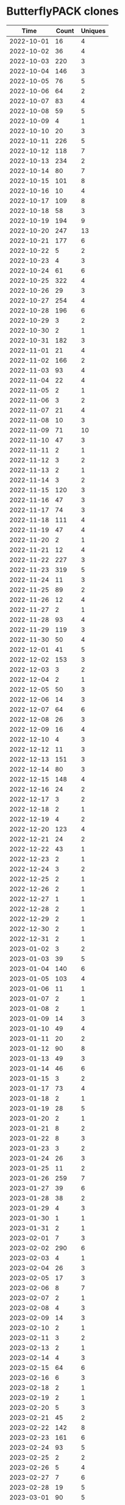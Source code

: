 * ButterflyPACK clones
|       Time |   Count | Uniques |
|------------+---------+---------|
| 2022-10-01 |      16 |       4 |
| 2022-10-02 |      36 |       4 |
| 2022-10-03 |     220 |       3 |
| 2022-10-04 |     146 |       3 |
| 2022-10-05 |      76 |       5 |
| 2022-10-06 |      64 |       2 |
| 2022-10-07 |      83 |       4 |
| 2022-10-08 |      59 |       5 |
| 2022-10-09 |       4 |       1 |
| 2022-10-10 |      20 |       3 |
| 2022-10-11 |     226 |       5 |
| 2022-10-12 |     118 |       7 |
| 2022-10-13 |     234 |       2 |
| 2022-10-14 |      80 |       7 |
| 2022-10-15 |     101 |       8 |
| 2022-10-16 |      10 |       4 |
| 2022-10-17 |     109 |       8 |
| 2022-10-18 |      58 |       3 |
| 2022-10-19 |     194 |       9 |
| 2022-10-20 |     247 |      13 |
| 2022-10-21 |     177 |       6 |
| 2022-10-22 |       5 |       2 |
| 2022-10-23 |       4 |       3 |
| 2022-10-24 |      61 |       6 |
| 2022-10-25 |     322 |       4 |
| 2022-10-26 |      29 |       3 |
| 2022-10-27 |     254 |       4 |
| 2022-10-28 |     196 |       6 |
| 2022-10-29 |       3 |       2 |
| 2022-10-30 |       2 |       1 |
| 2022-10-31 |     182 |       3 |
| 2022-11-01 |      21 |       4 |
| 2022-11-02 |     166 |       2 |
| 2022-11-03 |      93 |       4 |
| 2022-11-04 |      22 |       4 |
| 2022-11-05 |       2 |       1 |
| 2022-11-06 |       3 |       2 |
| 2022-11-07 |      21 |       4 |
| 2022-11-08 |      10 |       3 |
| 2022-11-09 |      71 |      10 |
| 2022-11-10 |      47 |       3 |
| 2022-11-11 |       2 |       1 |
| 2022-11-12 |       3 |       2 |
| 2022-11-13 |       2 |       1 |
| 2022-11-14 |       3 |       2 |
| 2022-11-15 |     120 |       3 |
| 2022-11-16 |      47 |       3 |
| 2022-11-17 |      74 |       3 |
| 2022-11-18 |     111 |       4 |
| 2022-11-19 |      47 |       4 |
| 2022-11-20 |       2 |       1 |
| 2022-11-21 |      12 |       4 |
| 2022-11-22 |     227 |       3 |
| 2022-11-23 |     319 |       5 |
| 2022-11-24 |      11 |       3 |
| 2022-11-25 |      89 |       2 |
| 2022-11-26 |      12 |       4 |
| 2022-11-27 |       2 |       1 |
| 2022-11-28 |      93 |       4 |
| 2022-11-29 |     119 |       3 |
| 2022-11-30 |      50 |       4 |
| 2022-12-01 |      41 |       5 |
| 2022-12-02 |     153 |       3 |
| 2022-12-03 |       3 |       2 |
| 2022-12-04 |       2 |       1 |
| 2022-12-05 |      50 |       3 |
| 2022-12-06 |      14 |       3 |
| 2022-12-07 |      64 |       6 |
| 2022-12-08 |      26 |       3 |
| 2022-12-09 |      16 |       4 |
| 2022-12-10 |       4 |       3 |
| 2022-12-12 |      11 |       3 |
| 2022-12-13 |     151 |       3 |
| 2022-12-14 |      80 |       3 |
| 2022-12-15 |     148 |       4 |
| 2022-12-16 |      24 |       2 |
| 2022-12-17 |       3 |       2 |
| 2022-12-18 |       2 |       1 |
| 2022-12-19 |       4 |       2 |
| 2022-12-20 |     123 |       4 |
| 2022-12-21 |      24 |       2 |
| 2022-12-22 |      43 |       1 |
| 2022-12-23 |       2 |       1 |
| 2022-12-24 |       3 |       2 |
| 2022-12-25 |       2 |       1 |
| 2022-12-26 |       2 |       1 |
| 2022-12-27 |       1 |       1 |
| 2022-12-28 |       2 |       1 |
| 2022-12-29 |       2 |       1 |
| 2022-12-30 |       2 |       1 |
| 2022-12-31 |       2 |       1 |
| 2023-01-02 |       3 |       2 |
| 2023-01-03 |      39 |       5 |
| 2023-01-04 |     140 |       6 |
| 2023-01-05 |     103 |       4 |
| 2023-01-06 |      11 |       1 |
| 2023-01-07 |       2 |       1 |
| 2023-01-08 |       2 |       1 |
| 2023-01-09 |      14 |       3 |
| 2023-01-10 |      49 |       4 |
| 2023-01-11 |      20 |       2 |
| 2023-01-12 |      90 |       8 |
| 2023-01-13 |      49 |       3 |
| 2023-01-14 |      46 |       6 |
| 2023-01-15 |       3 |       2 |
| 2023-01-17 |      73 |       4 |
| 2023-01-18 |       2 |       1 |
| 2023-01-19 |      28 |       5 |
| 2023-01-20 |       2 |       1 |
| 2023-01-21 |       8 |       2 |
| 2023-01-22 |       8 |       3 |
| 2023-01-23 |       3 |       2 |
| 2023-01-24 |      26 |       3 |
| 2023-01-25 |      11 |       2 |
| 2023-01-26 |     259 |       7 |
| 2023-01-27 |      39 |       6 |
| 2023-01-28 |      38 |       2 |
| 2023-01-29 |       4 |       3 |
| 2023-01-30 |       1 |       1 |
| 2023-01-31 |       2 |       1 |
| 2023-02-01 |       7 |       3 |
| 2023-02-02 |     290 |       6 |
| 2023-02-03 |       4 |       1 |
| 2023-02-04 |      26 |       3 |
| 2023-02-05 |      17 |       3 |
| 2023-02-06 |       8 |       7 |
| 2023-02-07 |       2 |       1 |
| 2023-02-08 |       4 |       3 |
| 2023-02-09 |      14 |       3 |
| 2023-02-10 |       2 |       1 |
| 2023-02-11 |       3 |       2 |
| 2023-02-13 |       2 |       1 |
| 2023-02-14 |       4 |       3 |
| 2023-02-15 |      64 |       6 |
| 2023-02-16 |       6 |       3 |
| 2023-02-18 |       2 |       1 |
| 2023-02-19 |       2 |       1 |
| 2023-02-20 |       5 |       3 |
| 2023-02-21 |      45 |       2 |
| 2023-02-22 |     142 |       8 |
| 2023-02-23 |     161 |       6 |
| 2023-02-24 |      93 |       5 |
| 2023-02-25 |       2 |       2 |
| 2023-02-26 |       5 |       4 |
| 2023-02-27 |       7 |       6 |
| 2023-02-28 |      19 |       5 |
| 2023-03-01 |      90 |       5 |
| 2023-03-02 |      44 |       8 |
| 2023-03-03 |      33 |       6 |
| 2023-03-04 |       3 |       2 |
| 2023-03-05 |       5 |       4 |
| 2023-03-06 |      10 |       4 |
| 2023-03-07 |     105 |       3 |
| 2023-03-08 |      28 |       6 |
| 2023-03-09 |      19 |       5 |
| 2023-03-10 |      10 |       3 |
| 2023-03-11 |       5 |       3 |
| 2023-03-12 |       5 |       4 |
| 2023-03-13 |      89 |       4 |
| 2023-03-14 |      24 |       3 |
| 2023-03-15 |       3 |       2 |
| 2023-03-16 |       2 |       1 |
| 2023-03-17 |      34 |      10 |
| 2023-03-18 |       5 |       3 |
| 2023-03-19 |       3 |       3 |
| 2023-03-20 |       7 |       3 |
| 2023-03-21 |       6 |       5 |
| 2023-03-22 |      28 |       5 |
| 2023-03-23 |       4 |       3 |
| 2023-03-24 |      11 |       8 |
| 2023-03-25 |       2 |       1 |
| 2023-03-26 |       2 |       1 |
| 2023-03-28 |       3 |       2 |
| 2023-03-29 |       3 |       2 |
| 2023-03-30 |      45 |       5 |
| 2023-03-31 |       2 |       1 |
| 2023-04-01 |       2 |       1 |
| 2023-04-02 |       6 |       4 |
| 2023-04-03 |       5 |       4 |
| 2023-04-04 |      22 |       1 |
| 2023-04-05 |       5 |       4 |
| 2023-04-06 |     143 |       8 |
| 2023-04-07 |      38 |       3 |
| 2023-04-08 |       4 |       3 |
| 2023-04-09 |       3 |       2 |
| 2023-04-10 |      22 |       3 |
| 2023-04-11 |      14 |       3 |
| 2023-04-12 |      41 |       4 |
| 2023-04-13 |      95 |       4 |
| 2023-04-14 |      27 |       7 |
| 2023-04-15 |       2 |       1 |
| 2023-04-16 |       3 |       2 |
| 2023-04-17 |       8 |       5 |
| 2023-04-18 |      32 |       6 |
| 2023-04-19 |      38 |       4 |
| 2023-04-21 |      14 |       3 |
| 2023-04-22 |       2 |       1 |
| 2023-04-23 |       2 |       1 |
| 2023-04-24 |       5 |       2 |
| 2023-04-25 |      10 |       4 |
| 2023-04-26 |       3 |       2 |
| 2023-04-27 |       2 |       1 |
| 2023-04-28 |       5 |       4 |
| 2023-04-29 |       3 |       2 |
| 2023-04-30 |       2 |       1 |
| 2023-05-01 |       3 |       3 |
| 2023-05-02 |      13 |       2 |
| 2023-05-03 |     134 |       5 |
| 2023-05-04 |       6 |       2 |
| 2023-05-05 |       1 |       1 |
| 2023-05-06 |       2 |       1 |
| 2023-05-07 |       2 |       1 |
| 2023-05-08 |       4 |       2 |
| 2023-05-09 |       1 |       1 |
| 2023-05-10 |      84 |       6 |
| 2023-05-11 |       2 |       1 |
| 2023-05-12 |       3 |       1 |
| 2023-05-13 |      13 |       6 |
| 2023-05-14 |      19 |       7 |
| 2023-05-15 |      26 |       4 |
| 2023-05-16 |       2 |       1 |
| 2023-05-17 |      15 |       4 |
| 2023-05-19 |       4 |       2 |
| 2023-05-20 |       4 |       2 |
| 2023-05-21 |       4 |       2 |
| 2023-05-22 |       3 |       2 |
| 2023-05-23 |       2 |       1 |
| 2023-05-24 |       3 |       2 |
| 2023-05-25 |       2 |       2 |
| 2023-05-26 |      80 |       3 |
| 2023-05-27 |       3 |       2 |
| 2023-05-28 |       2 |       1 |
| 2023-08-22 |     142 |      77 |
| 2023-08-23 |     187 |      99 |
| 2023-08-24 |      34 |      21 |
| 2023-08-25 |       6 |       4 |
| 2023-08-26 |       4 |       2 |
| 2023-08-27 |      12 |       9 |
| 2023-08-28 |      20 |       9 |
| 2023-08-29 |     171 |      83 |
| 2023-08-30 |     124 |      75 |
| 2023-08-31 |     101 |      13 |
| 2023-09-01 |      25 |      14 |
| 2023-09-02 |       8 |       4 |
| 2023-09-03 |       3 |       2 |
| 2023-09-04 |       7 |       4 |
| 2023-09-05 |      20 |       3 |
| 2023-09-06 |      13 |       6 |
| 2023-09-07 |       8 |       4 |
| 2023-09-08 |     109 |      12 |
| 2023-09-09 |       6 |       3 |
| 2023-09-10 |       7 |       3 |
| 2023-09-11 |       5 |       2 |
|------------+---------+---------|
| Total      |   10789 |    1205 |
